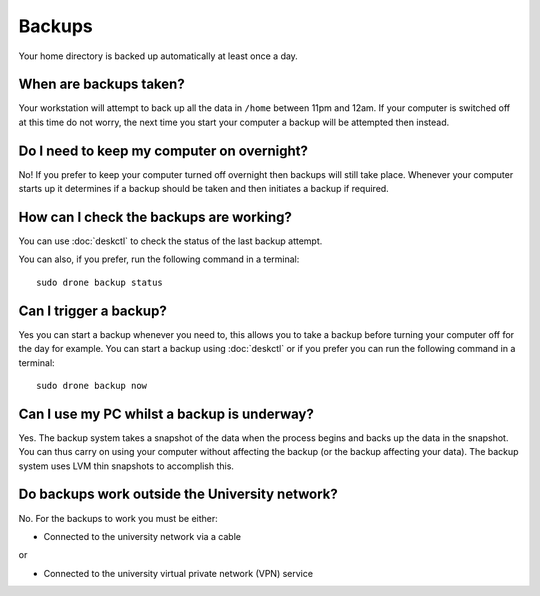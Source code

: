 Backups
=======

Your home directory is backed up automatically at least once a day. 

When are backups taken?
-----------------------

Your workstation will attempt to back up all the data in ``/home`` between
11pm and 12am. If your computer is switched off at this time do not worry,
the next time you start your computer a backup will be attempted then instead.

Do I need to keep my computer on overnight?
-------------------------------------------

No! If you prefer to keep your computer turned off overnight then backups will
still take place. Whenever your computer starts up it determines if a backup should be taken and then initiates a backup if required.

How can I check the backups are working?
----------------------------------------

You can use :doc:`deskctl` to check the status of the last backup attempt.

You can also, if you prefer, run the following command in a terminal::

   sudo drone backup status

Can I trigger a backup?
-----------------------

Yes you can start a backup whenever you need to, this allows you to take a 
backup before turning your computer off for the day for example. You can start
a backup using :doc:`deskctl` or if you prefer you can run the following 
command in a terminal::

   sudo drone backup now

Can I use my PC whilst a backup is underway?
--------------------------------------------

Yes. The backup system takes a snapshot of the data when the process begins
and backs up the data in the snapshot. You can thus carry on using your 
computer without affecting the backup (or the backup affecting your data). The
backup system uses LVM thin snapshots to accomplish this.

Do backups work outside the University network?
-----------------------------------------------

No. For the backups to work you must be either:

- Connected to the university network via a cable

or 

- Connected to the university virtual private network (VPN) service
